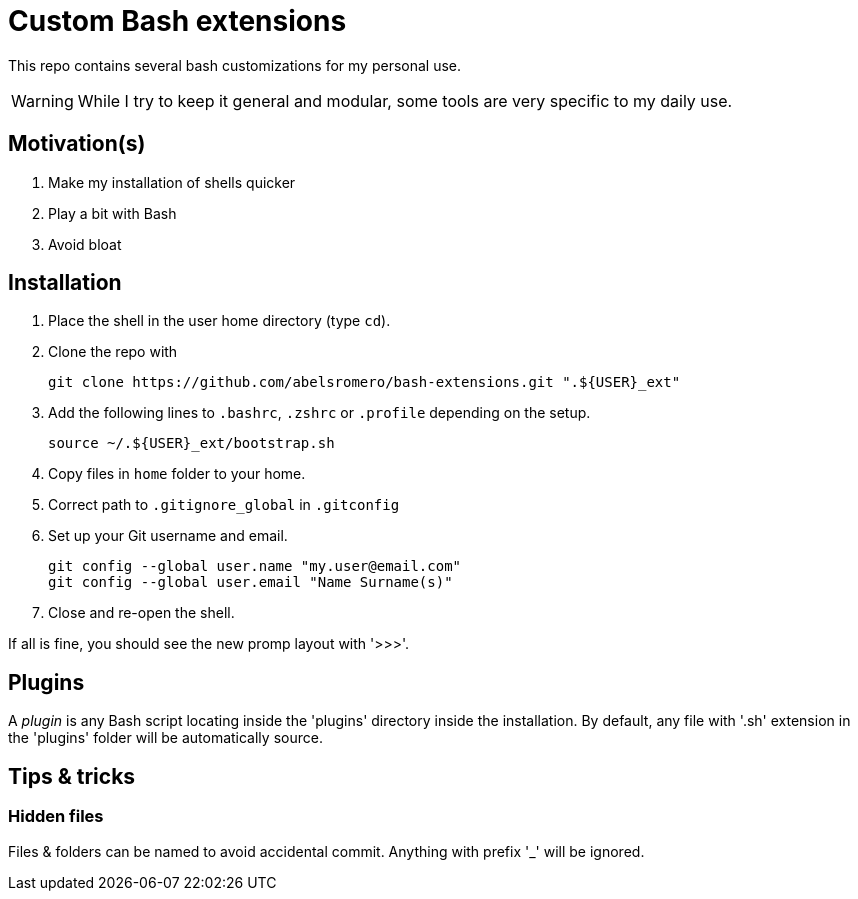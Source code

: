 = Custom Bash extensions
ifndef::env-github[:icons: font]
ifdef::env-github[]
:badges:
:tag: main
:!toc-title:
:tip-caption: :bulb:
:note-caption: :paperclip:
:important-caption: :heavy_exclamation_mark:
:caution-caption: :fire:
:warning-caption: :warning:
endif::[]

This repo contains several bash customizations for my personal use.

WARNING: While I try to keep it general and modular, some tools are very specific to my daily use.

== Motivation(s)

. Make my installation of shells quicker
. Play a bit with Bash
. Avoid bloat

== Installation

. Place the shell in the user home directory (type `cd`).

. Clone the repo with

 git clone https://github.com/abelsromero/bash-extensions.git ".${USER}_ext"

. Add the following lines to `.bashrc`, `.zshrc` or `.profile` depending on the setup.

 source ~/.${USER}_ext/bootstrap.sh

. Copy files in `home` folder to your home.

. Correct path to `.gitignore_global` in `.gitconfig`

. Set up your Git username and email.

 git config --global user.name "my.user@email.com"
 git config --global user.email "Name Surname(s)"

. Close and re-open the shell.

If all is fine, you should see the new promp layout with '>>>'.

== Plugins

A _plugin_ is any Bash script locating inside the 'plugins' directory inside the installation.
By default, any file with '.sh' extension in the 'plugins' folder will be automatically source.

== Tips & tricks

=== Hidden files

Files & folders can be named to avoid accidental commit.
Anything with prefix '_' will be ignored.
